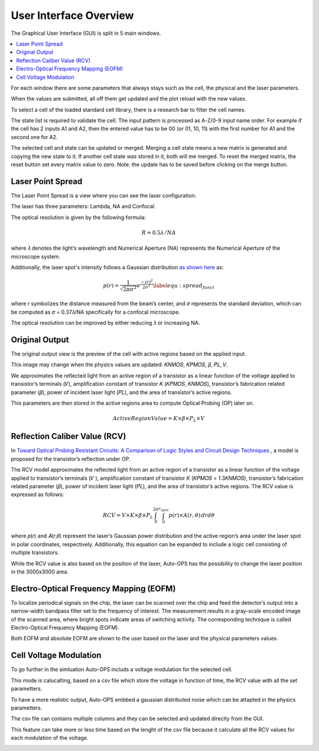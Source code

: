 ========================
User Interface Overview
========================

The Graphical User Interface (GUI) is split in 5 main windows.

.. contents::
    :local:

For each window there are some parameters that always stays such as the cell, the physical and the laser parameters.

When the values are submitted, all off them get updated and the plot reload with the new values.

To select a cell of the loaded standard cell library, there is a research bar to filter the cell names.

The state list is required to validate the cell. The input pattern is processed as A-Z/0-9 input name order. For example if the cell has 2 inputs A1 and A2, then the entered value has to be 00 (or 01, 10, 11) with the first number for A1 and the second one for A2.

The selected cell and state can be updated or merged. Merging a cell state means a new matrix is generated and copying the new state to it. If another cell state was stored in it, both will me merged. To reset the merged matrix, the reset button set every matrix value to zero. Note: the update has to be saved before clicking on the merge button.

.. image:: /assets/research_bar.png
   :align: center
   :alt: Research bar image
   :width: 100px


.. _gui_lps:

Laser Point Spread
==================

The Laser Point Spread is a view where you can see the laser configuration.

The laser has three parameters: Lambda, NA and Confocal.

The optical resolution is given by the following formula:

.. math::
   R = 0.5 \lambda /NA

where 𝜆 denotes the light’s wavelength and Numerical Aperture (NA) represents the Numerical Aperture of the microscope system.

Additionally, the laser spot's intensity follows a Gaussian distribution `as shown here <https://www.sciencedirect.com/science/article/pii/S0026271418306012>`_ as:

.. math::
   p(r) = \frac{1}{\sqrt{2 \pi \sigma^2}} e^\frac{-(r)^2}{2\sigma^2} \label{equ:spread_funct}


where 𝑟 symbolizes the distance measured from the beam’s center, and 𝜎 represents the standard deviation, which can be computed as 𝜎 = 0.37𝜆/NA specifically for a confocal microscope.

The optical resolution can be improved by either reducing 𝜆 or increasing NA.

.. image:: /assets/lps_view.png
   :align: center
   :alt: Laser Point Spread view
   :width: 100%

.. raw:: html

   <br/><br/>

.. _gui_home:

Original Output
=================

The original output view is the preview of the cell with active regions based on the applied input.

This image may change when the physics values are updated: 𝐾𝑁𝑀𝑂𝑆, 𝐾𝑃𝑀𝑂𝑆, 𝛽, 𝑃𝐿, 𝑉.

We approximates the reflected light from an active region of a transistor as a linear function of the voltage applied to transistor’s terminals (𝑉), amplification constant of transistor 𝐾 (𝐾𝑃𝑀𝑂𝑆, 𝐾𝑁𝑀𝑂𝑆), transistor’s fabrication related parameter (𝛽), power of incident laser light (𝑃𝐿), and the area of transistor’s active regions.

This parameters are then stored in the active regions area to compute Optical Probing (OP) later on.

.. math::
   ActiveRegionValue =  K \times \beta \times P_L \times V


.. image:: /assets/GUI.png
   :align: center
   :alt: Original Ouput view
   :width: 100%

.. raw:: html

   <br/><br/>

.. _gui_rcv:

Reflection Caliber Value (RCV)
==============================

In `Toward Optical Probing Resistant Circuits: A Comparison of Logic Styles and Circuit Design Techniques <https://ieeexplore.ieee.org/abstract/document/9712518>`_ , a model is proposed for the transistor’s reflection under OP.

The RCV model approximates the reflected light from an active region of a transistor as a linear function of the voltage applied to transistor’s terminals (𝑉 ), amplification constant of transistor 𝐾 (𝐾𝑃𝑀𝑂𝑆 = 1.3𝐾𝑁𝑀𝑂𝑆), transistor’s fabrication related parameter (𝛽), power of incident laser light (𝑃𝐿), and the area of transistor’s active regions. The RCV value is expressed as follows:

.. math::
   RCV = V \times K \times \beta \times P_L \int_{0}^{2\pi}\int_{0}^{r_{spot}} p(r) \times A(r,\theta) \,drd\theta


where 𝑝(𝑟) and 𝐴(𝑟,𝜃) represent the laser’s Gaussian power distribution and the active region’s area under the laser spot in polar coordinates, respectively. Additionally, this equation can be expanded to include a logic cell consisting of multiple transistors.

While the RCV value is also based on the position of the laser, Auto-OPS has the possibility to change the laser position in the 3000x3000 area.

.. image:: /assets/rcv_view.png
   :align: center
   :alt: Reflection Caliber Value view
   :width: 100%

.. raw:: html

   <br/><br/>

.. _gui_eofm:

Electro-Optical Frequency Mapping (EOFM)
========================================

To localize periodical signals on the chip, the laser can be scanned over the chip and feed the detector’s output into a narrow-width bandpass filter set to the frequency of interest. The measurement results in a gray-scale encoded image of the scanned area, where bright spots indicate areas of switching activity. The corresponding technique is called Electro-Optical Frequency Mapping (EOFM).

Both EOFM and absolute EOFM are shown to the user based on the laser and the physical parameters values.

.. image:: /assets/eofm_view.png
   :align: center
   :alt: Electro-Optical Frequency Mapping view
   :width: 100%

.. raw:: html

   <br/><br/>

.. _gui_csv:

Cell Voltage Modulation
=======================

To go further in the simluation Auto-OPS includs a voltage modulation for the selected cell.

This mode is calucalting, based on a csv file which store the voltage in function of time, the RCV value with  all the set parametters.

To have a more realistic output, Auto-OPS embbed a gaussian distributed noise which can be attapted in the physics parametters.

The csv file can contains multiple columns and they can be selected and updated direclty from the GUI.

This feature can take more or less time based on the lenght of the csv file because it calculate all the RCV values for each modulation of the voltage.

.. image:: /assets/csv_view.png
   :align: center
   :alt: Cell Voltage Modulation view
   :width: 100%

.. raw:: html

   <br/><br/>


